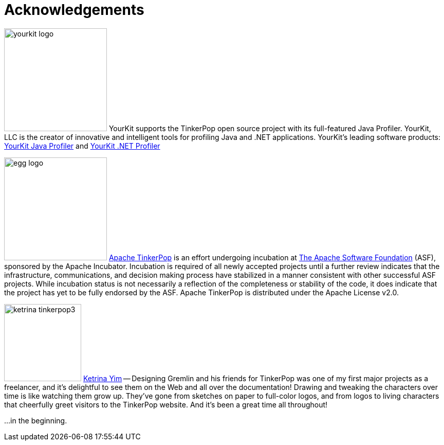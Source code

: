 ////
Licensed to the Apache Software Foundation (ASF) under one or more
contributor license agreements.  See the NOTICE file distributed with
this work for additional information regarding copyright ownership.
The ASF licenses this file to You under the Apache License, Version 2.0
(the "License"); you may not use this file except in compliance with
the License.  You may obtain a copy of the License at

  http://www.apache.org/licenses/LICENSE-2.0

Unless required by applicable law or agreed to in writing, software
distributed under the License is distributed on an "AS IS" BASIS,
WITHOUT WARRANTIES OR CONDITIONS OF ANY KIND, either express or implied.
See the License for the specific language governing permissions and
limitations under the License.
////
[[acknowledgements]]
Acknowledgements
================

image:yourkit-logo.png[width=200,float=left] YourKit supports the TinkerPop open source project with its full-featured
Java Profiler. YourKit, LLC is the creator of innovative and intelligent tools for profiling Java and .NET
applications. YourKit's leading software products: link:http://www.yourkit.com/java/profiler/index.jsp[YourKit Java Profiler]
and link:http://www.yourkit.com/.net/profiler/index.jsp[YourKit .NET Profiler]

image:egg-logo.png[width=200,float=left] link:http://incubator.apache.org/projects/tinkerpop.html[Apache TinkerPop] is
an effort undergoing incubation at link:http://apache.org[The Apache Software Foundation] (ASF), sponsored by the
Apache Incubator. Incubation is required of all newly accepted projects until a further review indicates that the
infrastructure, communications, and decision making process have stabilized in a manner consistent with other
successful ASF projects. While incubation status is not necessarily a reflection of the completeness or stability of
the code, it does indicate that the project has yet to be fully endorsed by the ASF. Apache TinkerPop is distributed
under the Apache License v2.0.

image:ketrina-tinkerpop3.png[width=150,float=right] link:http://ketrinayim.tumblr.com[Ketrina Yim] -- Designing
Gremlin and his friends for TinkerPop was one of my first major projects as a freelancer, and it's delightful to
see them on the Web and all over the documentation! Drawing and tweaking the characters over time is like watching
them grow up. They've gone from sketches on paper to full-color logos, and from logos to living characters that
cheerfully greet visitors to the TinkerPop website. And it's been a great time all throughout!

...in the beginning. 
